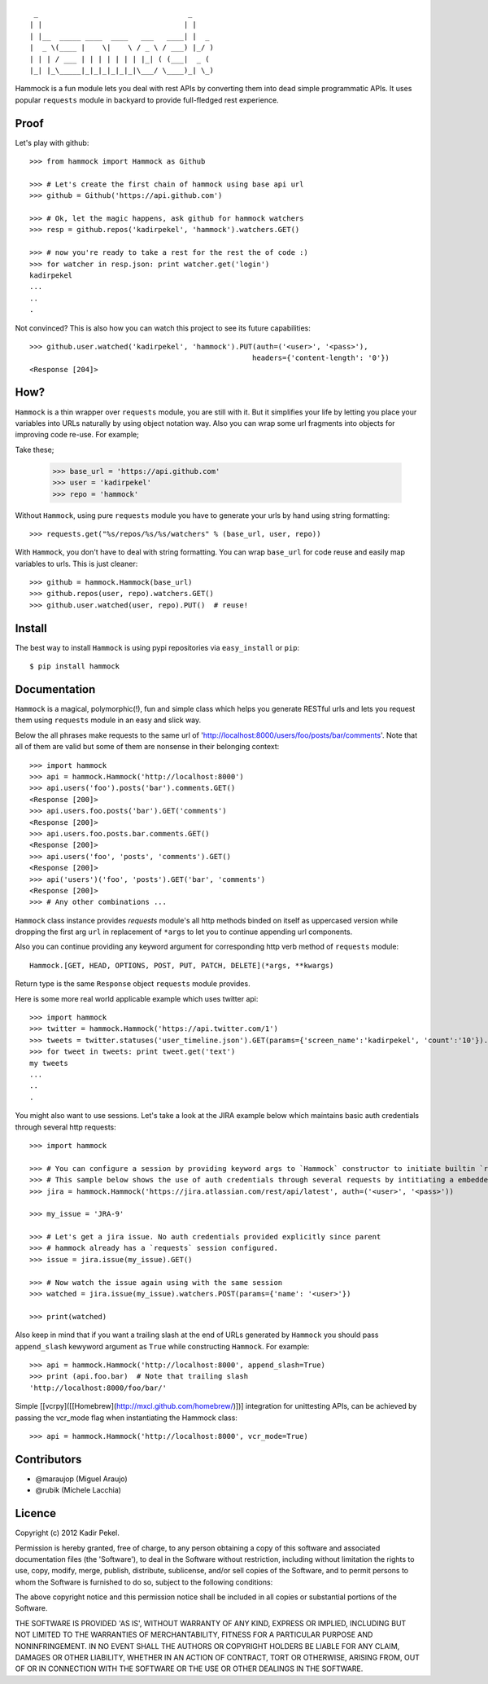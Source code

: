 ::

     _                                   _
    | |                                 | |
    | |__  _____ ____  ____   ___   ____| |  _
    |  _ \(____ |    \|    \ / _ \ / ___) |_/ )
    | | | / ___ | | | | | | | |_| ( (___|  _ (
    |_| |_\_____|_|_|_|_|_|_|\___/ \____)_| \_)

Hammock is a fun module lets you deal with rest APIs by converting them into dead simple programmatic APIs.
It uses popular ``requests`` module in backyard to provide full-fledged rest experience.

Proof
-----

Let's play with github::

    >>> from hammock import Hammock as Github

    >>> # Let's create the first chain of hammock using base api url
    >>> github = Github('https://api.github.com')

    >>> # Ok, let the magic happens, ask github for hammock watchers
    >>> resp = github.repos('kadirpekel', 'hammock').watchers.GET()

    >>> # now you're ready to take a rest for the rest the of code :)
    >>> for watcher in resp.json: print watcher.get('login')
    kadirpekel
    ...
    ..
    .

Not convinced? This is also how you can watch this project to see its future capabilities::


    >>> github.user.watched('kadirpekel', 'hammock').PUT(auth=('<user>', '<pass>'),
                                                        headers={'content-length': '0'})
    <Response [204]>

How?
----

``Hammock`` is a thin wrapper over ``requests`` module, you are still with it. But it simplifies your life
by letting you place your variables into URLs naturally by using object notation way. Also you can wrap some
url fragments into objects for improving code re-use. For example;


Take these;

    >>> base_url = 'https://api.github.com'
    >>> user = 'kadirpekel'
    >>> repo = 'hammock'

Without ``Hammock``, using pure ``requests`` module you have to generate your urls by hand using string formatting::

    >>> requests.get("%s/repos/%s/%s/watchers" % (base_url, user, repo))

With ``Hammock``, you don't have to deal with string formatting. You can wrap ``base_url`` for code reuse
and easily map variables to urls. This is just cleaner::

    >>> github = hammock.Hammock(base_url)
    >>> github.repos(user, repo).watchers.GET()
    >>> github.user.watched(user, repo).PUT()  # reuse!

Install
-------

The best way to install ``Hammock`` is using pypi repositories via ``easy_install`` or ``pip``::

    $ pip install hammock

Documentation
-------------

``Hammock`` is a magical, polymorphic(!), fun and simple class which helps you generate RESTful urls
and lets you request them using ``requests`` module in an easy and slick way.

Below the all phrases make requests to the same url of 'http://localhost:8000/users/foo/posts/bar/comments'.
Note that all of them are valid but some of them are nonsense in their belonging context::

    >>> import hammock
    >>> api = hammock.Hammock('http://localhost:8000')
    >>> api.users('foo').posts('bar').comments.GET()
    <Response [200]>
    >>> api.users.foo.posts('bar').GET('comments')
    <Response [200]>
    >>> api.users.foo.posts.bar.comments.GET()
    <Response [200]>
    >>> api.users('foo', 'posts', 'comments').GET()
    <Response [200]>
    >>> api('users')('foo', 'posts').GET('bar', 'comments')
    <Response [200]>
    >>> # Any other combinations ...

``Hammock`` class instance provides `requests` module's all http methods binded on itself as uppercased version
while dropping the first arg ``url`` in replacement of ``*args`` to let you to continue appending url components.

Also you can continue providing any keyword argument for corresponding http verb method of ``requests`` module::

    Hammock.[GET, HEAD, OPTIONS, POST, PUT, PATCH, DELETE](*args, **kwargs)

Return type is the same ``Response`` object ``requests`` module provides.

Here is some more real world applicable example which uses twitter api::

    >>> import hammock
    >>> twitter = hammock.Hammock('https://api.twitter.com/1')
    >>> tweets = twitter.statuses('user_timeline.json').GET(params={'screen_name':'kadirpekel', 'count':'10'}).json
    >>> for tweet in tweets: print tweet.get('text')
    my tweets
    ...
    ..
    .

You might also want to use sessions. Let's take a look at the JIRA example below which maintains basic
auth credentials through several http requests::

    >>> import hammock

    >>> # You can configure a session by providing keyword args to `Hammock` constructor to initiate builtin `requests` session
    >>> # This sample below shows the use of auth credentials through several requests by intitiating a embedded session
    >>> jira = hammock.Hammock('https://jira.atlassian.com/rest/api/latest', auth=('<user>', '<pass>'))

    >>> my_issue = 'JRA-9'

    >>> # Let's get a jira issue. No auth credentials provided explicitly since parent
    >>> # hammock already has a `requests` session configured.
    >>> issue = jira.issue(my_issue).GET()

    >>> # Now watch the issue again using with the same session
    >>> watched = jira.issue(my_issue).watchers.POST(params={'name': '<user>'})

    >>> print(watched)

Also keep in mind that if you want a trailing slash at the end of  URLs generated by ``Hammock``
you should pass ``append_slash`` kewyword argument as ``True`` while constructing ``Hammock``.
For example::

    >>> api = hammock.Hammock('http://localhost:8000', append_slash=True)
    >>> print (api.foo.bar)  # Note that trailing slash
    'http://localhost:8000/foo/bar/'

Simple [[vcrpy]([[Homebrew](http://mxcl.github.com/homebrew/)])] integration for unittesting APIs, can be achieved by
passing the vcr_mode flag when instantiating the Hammock class::

    >>> api = hammock.Hammock('http://localhost:8000', vcr_mode=True)

Contributors
------------

* @maraujop (Miguel Araujo)
* @rubik (Michele Lacchia)

Licence
-------
Copyright (c) 2012 Kadir Pekel.

Permission is hereby granted, free of charge, to any person obtaining a copy of this software and associated documentation files (the 'Software'), to deal in the Software without restriction, including without limitation the rights to use, copy, modify, merge, publish, distribute, sublicense, and/or sell copies of the Software, and to permit persons to whom the Software is furnished to do so, subject to the following conditions:

The above copyright notice and this permission notice shall be included in all copies or substantial portions of the Software.

THE SOFTWARE IS PROVIDED 'AS IS', WITHOUT WARRANTY OF ANY KIND, EXPRESS OR IMPLIED, INCLUDING BUT NOT LIMITED TO THE WARRANTIES OF MERCHANTABILITY, FITNESS FOR A PARTICULAR PURPOSE AND NONINFRINGEMENT. IN NO EVENT SHALL THE AUTHORS OR COPYRIGHT HOLDERS BE LIABLE FOR ANY CLAIM, DAMAGES OR OTHER LIABILITY, WHETHER IN AN ACTION OF CONTRACT, TORT OR OTHERWISE, ARISING FROM, OUT OF OR IN CONNECTION WITH THE SOFTWARE OR THE USE OR OTHER DEALINGS IN THE SOFTWARE.
